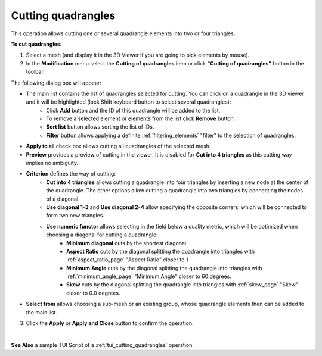 .. _cutting_quadrangles_page:

*******************
Cutting quadrangles
*******************

This operation allows cutting one or several quadrangle elements into two or four triangles.

**To cut quadrangles:**

1. Select a mesh (and display it in the 3D Viewer if you are going to pick elements by mouse).
2. In the **Modification** menu select the **Cutting of quadrangles** item or click **"Cutting of quadrangles"** button in the toolbar.

.. image:: ../images/image82.png
	:align: center

.. centered::
	**"Cutting of quadrangles" button**

The following dialog box will appear:

.. image:: ../images/a-cuttingofquadrangles.png
	:align: center


* The main list contains the list of quadrangles selected for cutting. You can click on a quadrangle in the 3D viewer and it will be highlighted (lock Shift keyboard button to select several quadrangles): 
	* Click **Add** button and the ID of this quadrangle will be added to the list. 
	* To remove a selected element or elements from the list click **Remove** button. 
	* **Sort list** button allows sorting the list of IDs. 
	* **Filter** button allows applying a definite :ref:`filtering_elements` "filter" to the selection of quadrangles.
* **Apply to all** check box allows cutting all quadrangles of the selected mesh.
* **Preview** provides a preview of cutting in the viewer. It is disabled for **Cut into 4 triangles** as this cutting way implies no ambiguity.
* **Criterion** defines the way of cutting:
	* **Cut into 4 triangles** allows cutting a quadrangle into four triangles by inserting a new node at the center of the quadrangle. The other options allow cutting a quadrangle into two triangles by connecting the nodes of a diagonal.
	* **Use diagonal 1-3** and **Use diagonal 2-4** allow specifying the opposite corners, which will be connected to form two new triangles.
	* **Use numeric functor** allows selecting in the field below a quality metric, which will be optimized when choosing a diagonal for cutting a quadrangle: 
		* **Minimum diagonal** cuts by the shortest diagonal.
		* **Aspect Ratio** cuts by the diagonal splitting the quadrangle into triangles with :ref:`aspect_ratio_page` "Aspect Ratio" closer to 1
		* **Minimum Angle** cuts by the diagonal splitting the quadrangle into triangles with :ref:`minimum_angle_page` "Minimum Angle" closer to 60 degrees.
		* **Skew** cuts by the diagonal splitting the quadrangle into triangles with :ref:`skew_page` "Skew" closer to 0.0 degrees.
* **Select from** allows choosing a sub-mesh or an existing group, whose quadrangle elements then can be added to the main list.

3. Click the **Apply** or **Apply and Close** button to confirm the operation.

.. image:: ../images/image52.jpg 
	:align: center

.. centered::
	"The chosen quadrangular element"

|

.. image:: ../images/image51.jpg 
	:align: center

.. centered::
	"Two resulting triangular elements"

**See Also** a sample TUI Script of a :ref:`tui_cutting_quadrangles` operation.  


